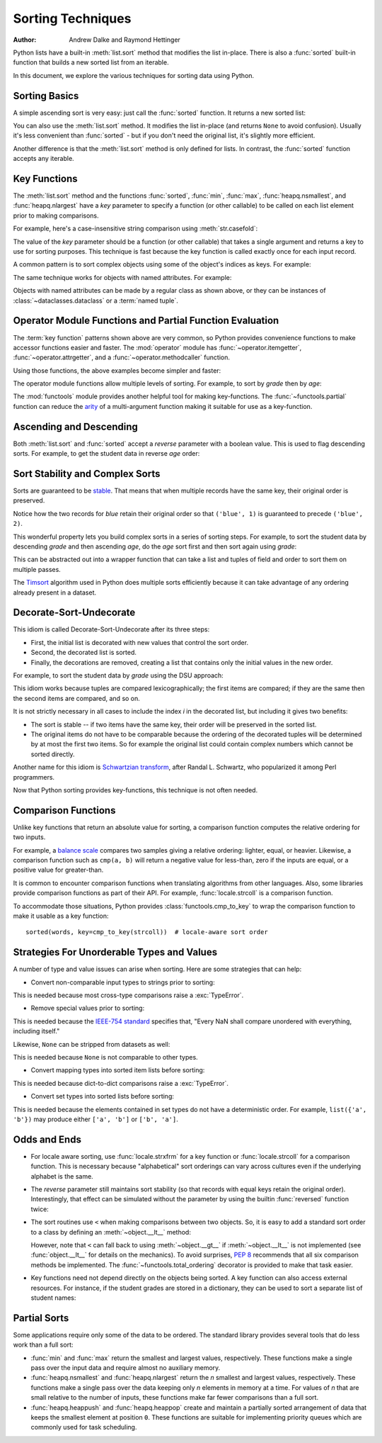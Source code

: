 .. _sortinghowto:

Sorting Techniques
******************

:Author: Andrew Dalke and Raymond Hettinger


Python lists have a built-in :meth:`list.sort` method that modifies the list
in-place.  There is also a :func:`sorted` built-in function that builds a new
sorted list from an iterable.

In this document, we explore the various techniques for sorting data using Python.


Sorting Basics
==============

A simple ascending sort is very easy: just call the :func:`sorted` function. It
returns a new sorted list:

.. doctest::

    >>> sorted([5, 2, 3, 1, 4])
    [1, 2, 3, 4, 5]

You can also use the :meth:`list.sort` method. It modifies the list
in-place (and returns ``None`` to avoid confusion). Usually it's less convenient
than :func:`sorted` - but if you don't need the original list, it's slightly
more efficient.

.. doctest::

    >>> a = [5, 2, 3, 1, 4]
    >>> a.sort()
    >>> a
    [1, 2, 3, 4, 5]

Another difference is that the :meth:`list.sort` method is only defined for
lists. In contrast, the :func:`sorted` function accepts any iterable.

.. doctest::

    >>> sorted({1: 'D', 2: 'B', 3: 'B', 4: 'E', 5: 'A'})
    [1, 2, 3, 4, 5]

Key Functions
=============

The :meth:`list.sort` method and the functions :func:`sorted`,
:func:`min`, :func:`max`, :func:`heapq.nsmallest`, and
:func:`heapq.nlargest` have a *key* parameter to specify a function (or
other callable) to be called on each list element prior to making
comparisons.

For example, here's a case-insensitive string comparison using
:meth:`str.casefold`:

.. doctest::

    >>> sorted("This is a test string from Andrew".split(), key=str.casefold)
    ['a', 'Andrew', 'from', 'is', 'string', 'test', 'This']

The value of the *key* parameter should be a function (or other callable) that
takes a single argument and returns a key to use for sorting purposes. This
technique is fast because the key function is called exactly once for each
input record.

A common pattern is to sort complex objects using some of the object's indices
as keys. For example:

.. doctest::

    >>> student_tuples = [
    ...     ('john', 'A', 15),
    ...     ('jane', 'B', 12),
    ...     ('dave', 'B', 10),
    ... ]
    >>> sorted(student_tuples, key=lambda student: student[2])   # sort by age
    [('dave', 'B', 10), ('jane', 'B', 12), ('john', 'A', 15)]

The same technique works for objects with named attributes. For example:

.. doctest::

    >>> class Student:
    ...     def __init__(self, name, grade, age):
    ...         self.name = name
    ...         self.grade = grade
    ...         self.age = age
    ...     def __repr__(self):
    ...         return repr((self.name, self.grade, self.age))

    >>> student_objects = [
    ...     Student('john', 'A', 15),
    ...     Student('jane', 'B', 12),
    ...     Student('dave', 'B', 10),
    ... ]
    >>> sorted(student_objects, key=lambda student: student.age)   # sort by age
    [('dave', 'B', 10), ('jane', 'B', 12), ('john', 'A', 15)]

Objects with named attributes can be made by a regular class as shown
above, or they can be instances of :class:`~dataclasses.dataclass` or
a :term:`named tuple`.

Operator Module Functions and Partial Function Evaluation
=========================================================

The :term:`key function` patterns shown above are very common, so Python provides
convenience functions to make accessor functions easier and faster. The
:mod:`operator` module has :func:`~operator.itemgetter`,
:func:`~operator.attrgetter`, and a :func:`~operator.methodcaller` function.

Using those functions, the above examples become simpler and faster:

.. doctest::

    >>> from operator import itemgetter, attrgetter

    >>> sorted(student_tuples, key=itemgetter(2))
    [('dave', 'B', 10), ('jane', 'B', 12), ('john', 'A', 15)]

    >>> sorted(student_objects, key=attrgetter('age'))
    [('dave', 'B', 10), ('jane', 'B', 12), ('john', 'A', 15)]

The operator module functions allow multiple levels of sorting. For example, to
sort by *grade* then by *age*:

.. doctest::

    >>> sorted(student_tuples, key=itemgetter(1,2))
    [('john', 'A', 15), ('dave', 'B', 10), ('jane', 'B', 12)]

    >>> sorted(student_objects, key=attrgetter('grade', 'age'))
    [('john', 'A', 15), ('dave', 'B', 10), ('jane', 'B', 12)]

The :mod:`functools` module provides another helpful tool for making
key-functions.  The :func:`~functools.partial` function can reduce the
`arity <https://en.wikipedia.org/wiki/Arity>`_ of a multi-argument
function making it suitable for use as a key-function.

.. doctest::

    >>> from functools import partial
    >>> from unicodedata import normalize

    >>> names = 'Zoë Åbjørn Núñez Élana Zeke Abe Nubia Eloise'.split()

    >>> sorted(names, key=partial(normalize, 'NFD'))
    ['Abe', 'Åbjørn', 'Eloise', 'Élana', 'Nubia', 'Núñez', 'Zeke', 'Zoë']

    >>> sorted(names, key=partial(normalize, 'NFC'))
    ['Abe', 'Eloise', 'Nubia', 'Núñez', 'Zeke', 'Zoë', 'Åbjørn', 'Élana']

Ascending and Descending
========================

Both :meth:`list.sort` and :func:`sorted` accept a *reverse* parameter with a
boolean value. This is used to flag descending sorts. For example, to get the
student data in reverse *age* order:

.. doctest::

    >>> sorted(student_tuples, key=itemgetter(2), reverse=True)
    [('john', 'A', 15), ('jane', 'B', 12), ('dave', 'B', 10)]

    >>> sorted(student_objects, key=attrgetter('age'), reverse=True)
    [('john', 'A', 15), ('jane', 'B', 12), ('dave', 'B', 10)]

Sort Stability and Complex Sorts
================================

Sorts are guaranteed to be `stable
<https://en.wikipedia.org/wiki/Sorting_algorithm#Stability>`_\. That means that
when multiple records have the same key, their original order is preserved.

.. doctest::

    >>> data = [('red', 1), ('blue', 1), ('red', 2), ('blue', 2)]
    >>> sorted(data, key=itemgetter(0))
    [('blue', 1), ('blue', 2), ('red', 1), ('red', 2)]

Notice how the two records for *blue* retain their original order so that
``('blue', 1)`` is guaranteed to precede ``('blue', 2)``.

This wonderful property lets you build complex sorts in a series of sorting
steps. For example, to sort the student data by descending *grade* and then
ascending *age*, do the *age* sort first and then sort again using *grade*:

.. doctest::

    >>> s = sorted(student_objects, key=attrgetter('age'))     # sort on secondary key
    >>> sorted(s, key=attrgetter('grade'), reverse=True)       # now sort on primary key, descending
    [('dave', 'B', 10), ('jane', 'B', 12), ('john', 'A', 15)]

This can be abstracted out into a wrapper function that can take a list and
tuples of field and order to sort them on multiple passes.

.. doctest::

    >>> def multisort(xs, specs):
    ...     for key, reverse in reversed(specs):
    ...         xs.sort(key=attrgetter(key), reverse=reverse)
    ...     return xs

    >>> multisort(list(student_objects), (('grade', True), ('age', False)))
    [('dave', 'B', 10), ('jane', 'B', 12), ('john', 'A', 15)]

The `Timsort <https://en.wikipedia.org/wiki/Timsort>`_ algorithm used in Python
does multiple sorts efficiently because it can take advantage of any ordering
already present in a dataset.

Decorate-Sort-Undecorate
========================

This idiom is called Decorate-Sort-Undecorate after its three steps:

* First, the initial list is decorated with new values that control the sort order.

* Second, the decorated list is sorted.

* Finally, the decorations are removed, creating a list that contains only the
  initial values in the new order.

For example, to sort the student data by *grade* using the DSU approach:

.. doctest::

    >>> decorated = [(student.grade, i, student) for i, student in enumerate(student_objects)]
    >>> decorated.sort()
    >>> [student for grade, i, student in decorated]               # undecorate
    [('john', 'A', 15), ('jane', 'B', 12), ('dave', 'B', 10)]

This idiom works because tuples are compared lexicographically; the first items
are compared; if they are the same then the second items are compared, and so
on.

It is not strictly necessary in all cases to include the index *i* in the
decorated list, but including it gives two benefits:

* The sort is stable -- if two items have the same key, their order will be
  preserved in the sorted list.

* The original items do not have to be comparable because the ordering of the
  decorated tuples will be determined by at most the first two items. So for
  example the original list could contain complex numbers which cannot be sorted
  directly.

Another name for this idiom is
`Schwartzian transform <https://en.wikipedia.org/wiki/Schwartzian_transform>`_\,
after Randal L. Schwartz, who popularized it among Perl programmers.

Now that Python sorting provides key-functions, this technique is not often needed.

Comparison Functions
====================

Unlike key functions that return an absolute value for sorting, a comparison
function computes the relative ordering for two inputs.

For example, a `balance scale
<https://upload.wikimedia.org/wikipedia/commons/1/17/Balance_à_tabac_1850.JPG>`_
compares two samples giving a relative ordering: lighter, equal, or heavier.
Likewise, a comparison function such as ``cmp(a, b)`` will return a negative
value for less-than, zero if the inputs are equal, or a positive value for
greater-than.

It is common to encounter comparison functions when translating algorithms from
other languages.  Also, some libraries provide comparison functions as part of
their API.  For example, :func:`locale.strcoll` is a comparison function.

To accommodate those situations, Python provides
:class:`functools.cmp_to_key` to wrap the comparison function
to make it usable as a key function::

    sorted(words, key=cmp_to_key(strcoll))  # locale-aware sort order

Strategies For Unorderable Types and Values
===========================================

A number of type and value issues can arise when sorting.
Here are some strategies that can help:

* Convert non-comparable input types to strings prior to sorting:

.. doctest::

   >>> data = ['twelve', '11', 10]
   >>> sorted(map(str, data))
   ['10', '11', 'twelve']

This is needed because most cross-type comparisons raise a
:exc:`TypeError`.

* Remove special values prior to sorting:

.. doctest::

   >>> from math import isnan
   >>> from itertools import filterfalse
   >>> data = [3.3, float('nan'), 1.1, 2.2]
   >>> sorted(filterfalse(isnan, data))
   [1.1, 2.2, 3.3]

This is needed because the `IEEE-754 standard
<https://en.wikipedia.org/wiki/IEEE_754>`_ specifies that, "Every NaN
shall compare unordered with everything, including itself."

Likewise, ``None`` can be stripped from datasets as well:

.. doctest::

   >>> data = [3.3, None, 1.1, 2.2]
   >>> sorted(x for x in data if x is not None)
   [1.1, 2.2, 3.3]

This is needed because ``None`` is not comparable to other types.

* Convert mapping types into sorted item lists before sorting:

.. doctest::

   >>> from operator import methodcaller
   >>> data = [{'a': 1}, {'b': 2}]
   >>> list(map(dict, sorted(map(methodcaller('items'), data))))
   [{'a': 1}, {'b': 2}]

This is needed because dict-to-dict comparisons raise a
:exc:`TypeError`.

* Convert set types into sorted lists before sorting:

.. doctest::

    >>> data = [{'a', 'b', 'c'}, {'b', 'c', 'd'}]
    >>> sorted(map(sorted, data))
    [['a', 'b', 'c'], ['b', 'c', 'd']]

This is needed because the elements contained in set types do not have a
deterministic order.  For example, ``list({'a', 'b'})`` may produce
either ``['a', 'b']`` or ``['b', 'a']``.

Odds and Ends
=============

* For locale aware sorting, use :func:`locale.strxfrm` for a key function or
  :func:`locale.strcoll` for a comparison function.  This is necessary
  because "alphabetical" sort orderings can vary across cultures even
  if the underlying alphabet is the same.

* The *reverse* parameter still maintains sort stability (so that records with
  equal keys retain the original order). Interestingly, that effect can be
  simulated without the parameter by using the builtin :func:`reversed` function
  twice:

  .. doctest::

    >>> data = [('red', 1), ('blue', 1), ('red', 2), ('blue', 2)]
    >>> standard_way = sorted(data, key=itemgetter(0), reverse=True)
    >>> double_reversed = list(reversed(sorted(reversed(data), key=itemgetter(0))))
    >>> assert standard_way == double_reversed
    >>> standard_way
    [('red', 1), ('red', 2), ('blue', 1), ('blue', 2)]

* The sort routines use ``<`` when making comparisons
  between two objects. So, it is easy to add a standard sort order to a class by
  defining an :meth:`~object.__lt__` method:

  .. doctest::

    >>> Student.__lt__ = lambda self, other: self.age < other.age
    >>> sorted(student_objects)
    [('dave', 'B', 10), ('jane', 'B', 12), ('john', 'A', 15)]

  However, note that ``<`` can fall back to using :meth:`~object.__gt__` if
  :meth:`~object.__lt__` is not implemented (see :func:`object.__lt__`
  for details on the mechanics).  To avoid surprises, :pep:`8`
  recommends that all six comparison methods be implemented.
  The :func:`~functools.total_ordering` decorator is provided to make that
  task easier.

* Key functions need not depend directly on the objects being sorted. A key
  function can also access external resources. For instance, if the student grades
  are stored in a dictionary, they can be used to sort a separate list of student
  names:

  .. doctest::

    >>> students = ['dave', 'john', 'jane']
    >>> newgrades = {'john': 'F', 'jane':'A', 'dave': 'C'}
    >>> sorted(students, key=newgrades.__getitem__)
    ['jane', 'dave', 'john']

Partial Sorts
=============

Some applications require only some of the data to be ordered.  The standard
library provides several tools that do less work than a full sort:

* :func:`min` and :func:`max` return the smallest and largest values,
  respectively.  These functions make a single pass over the input data and
  require almost no auxiliary memory.

* :func:`heapq.nsmallest` and :func:`heapq.nlargest` return
  the *n* smallest and largest values, respectively.  These functions
  make a single pass over the data keeping only *n* elements in memory
  at a time.  For values of *n* that are small relative to the number of
  inputs, these functions make far fewer comparisons than a full sort.

* :func:`heapq.heappush` and :func:`heapq.heappop` create and maintain a
  partially sorted arrangement of data that keeps the smallest element
  at position ``0``.  These functions are suitable for implementing
  priority queues which are commonly used for task scheduling.
